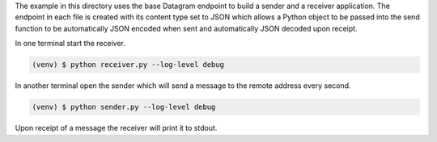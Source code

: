 The example in this directory uses the base Datagram endpoint to build a
sender and a receiver application. The endpoint in each file is created
with its content type set to JSON which allows a Python object to be passed
into the send function to be automatically JSON encoded when sent and
automatically JSON decoded upon receipt.

In one terminal start the receiver.

.. code-block:: console

    (venv) $ python receiver.py --log-level debug

In another terminal open the sender which will send a message to the remote
address every second.

.. code-block:: console

    (venv) $ python sender.py --log-level debug

Upon receipt of a message the receiver will print it to stdout.
